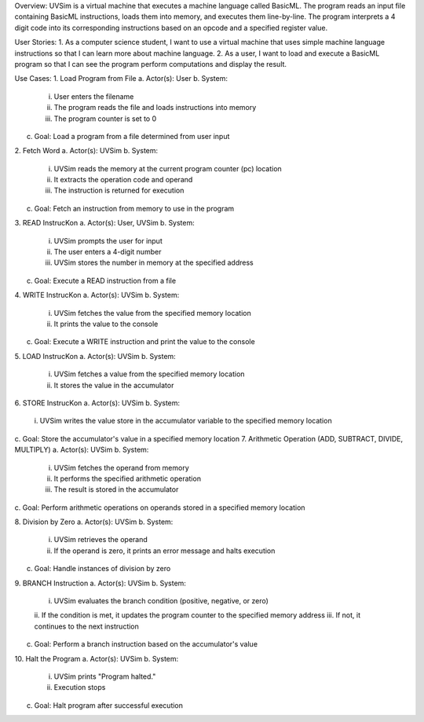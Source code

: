 Overview:
UVSim is a virtual machine that executes a machine language called BasicML. The program
reads an input file containing BasicML instructions, loads them into memory, and executes them
line-by-line. The program interprets a 4 digit code into its corresponding instructions based on
an opcode and a specified register value.

User Stories:
1. As a computer science student, I want to use a virtual machine that uses simple
machine language instructions so that I can learn more about machine language.
2. As a user, I want to load and execute a BasicML program so that I can see the program
perform computations and display the result.

Use Cases:
1. Load Program from File
a. Actor(s): User
b. System:
    i. User enters the filename
    ii. The program reads the file and loads instructions into memory
    iii. The program counter is set to 0
c. Goal: Load a program from a file determined from user input

2. Fetch Word
a. Actor(s): UVSim
b. System:
    i. UVSim reads the memory at the current program counter (pc) location
    ii. It extracts the operation code and operand
    iii. The instruction is returned for execution
c. Goal: Fetch an instruction from memory to use in the program

3. READ InstrucKon
a. Actor(s): User, UVSim
b. System:
    i. UVSim prompts the user for input
    ii. The user enters a 4-digit number
    iii. UVSim stores the number in memory at the specified address
c. Goal: Execute a READ instruction from a file

4. WRITE InstrucKon
a. Actor(s): UVSim
b. System:
    i. UVSim fetches the value from the specified memory location
    ii. It prints the value to the console
c. Goal: Execute a WRITE instruction and print the value to the console

5. LOAD InstrucKon
a. Actor(s): UVSim
b. System:
    i. UVSim fetches a value from the specified memory location
    ii. It stores the value in the accumulator

6. STORE InstrucKon
a. Actor(s): UVSim
b. System:
    i. UVSim writes the value store in the accumulator variable to the specified
    memory location

c. Goal: Store the accumulator's value in a specified memory location
7. Arithmetic Operation (ADD, SUBTRACT, DIVIDE, MULTIPLY)
a. Actor(s): UVSim
b. System:
    i. UVSim fetches the operand from memory
    ii. It performs the specified arithmetic operation
    iii. The result is stored in the accumulator
c. Goal: Perform arithmetic operations on operands stored in a specified memory
location

8. Division by Zero
a. Actor(s): UVSim
b. System:
    i. UVSim retrieves the operand
    ii. If the operand is zero, it prints an error message and halts execution
c. Goal: Handle instances of division by zero

9. BRANCH Instruction
a. Actor(s): UVSim
b. System:
    i. UVSim evaluates the branch condition (positive, negative, or zero)
    ii. If the condition is met, it updates the program counter to the specified
    memory address
    iii. If not, it continues to the next instruction
c. Goal: Perform a branch instruction based on the accumulator's value

10. Halt the Program
a. Actor(s): UVSim
b. System:
    i. UVSim prints "Program halted."
    ii. Execution stops
c. Goal: Halt program after successful execution